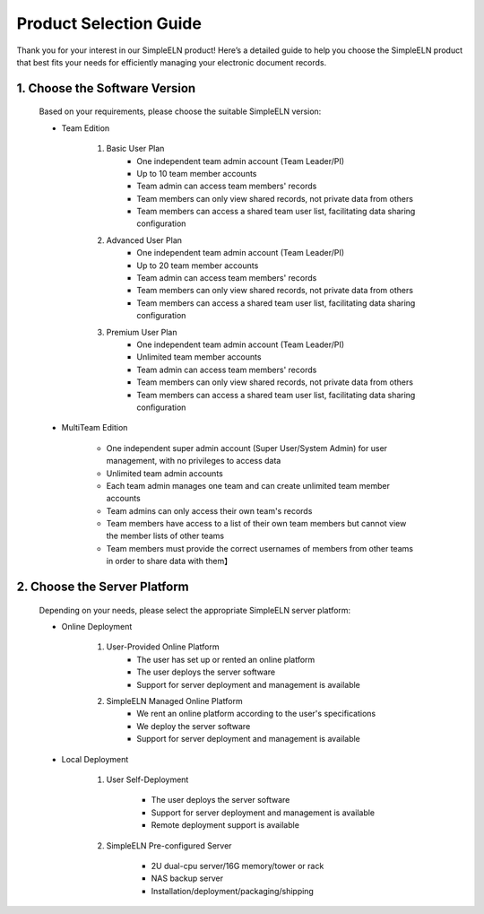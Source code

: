 .. _selection-guide-en:


.. role:: custom-color-primary-bold
   :class: sd-text-primary sd-font-weight-bold
   
.. role:: custom-color-danger-bold
   :class: sd-text-danger sd-font-weight-bold
   
.. role:: custom-color-info-bold
   :class: sd-text-info sd-font-weight-bold

.. rst-class:: title-center h1

################################################
Product Selection Guide
################################################

.. _fig_logo:
.. figure:: _static/images/simpleelnlogo.png
    :align: center
    :class: sd-mb-2
    :alt: SimpleELN logo
    :width: 100 px
    

.. rst-class:: sd-text-center sd-fs-6 sd-font-weight-bold
    
    SimpleELN Product Selection Guide
    

Thank you for your interest in our SimpleELN product! Here’s a detailed guide to help you choose the SimpleELN product that best fits your needs for efficiently managing your electronic document records.

================================================================================================
1. Choose the Software Version
================================================================================================

    Based on your requirements, please choose the suitable SimpleELN version:
    
    - :custom-color-primary-bold:`Team Edition`
        
        #. Basic User Plan
            - One independent team admin account (Team Leader/PI)
            - :custom-color-info-bold:`Up to 10 team member accounts`
            - Team admin can access team members' records
            - Team members can only view shared records, not private data from others
            - Team members can access a shared team user list, facilitating data sharing configuration
            
        #. Advanced User Plan
            - One independent team admin account (Team Leader/PI)
            - :custom-color-info-bold:`Up to 20 team member accounts`
            - Team admin can access team members' records
            - Team members can only view shared records, not private data from others
            - Team members can access a shared team user list, facilitating data sharing configuration
        
        #. Premium User Plan
            - One independent team admin account (Team Leader/PI)
            - :custom-color-info-bold:`Unlimited team member accounts`
            - Team admin can access team members' records
            - Team members can only view shared records, not private data from others
            - Team members can access a shared team user list, facilitating data sharing configuration
        
    - :custom-color-primary-bold:`MultiTeam Edition`
        
        - One independent super admin account (Super User/System Admin) for user management, with no privileges to access data
        - :custom-color-info-bold:`Unlimited team admin accounts`
        - Each team admin manages one team and can create unlimited team member accounts
        - Team admins can only access their own team's records
        - Team members have access to a list of their own team members but cannot view the member lists of other teams
        - Team members must provide the correct usernames of members from other teams in order to share data with them】
        

================================================
2. Choose the Server Platform
================================================

    Depending on your needs, please select the appropriate SimpleELN server platform:
    
    - :custom-color-primary-bold:`Online Deployment`
        
        #. User-Provided Online Platform
            - The user has set up or rented an online platform
            - The user deploys the server software
            - Support for server deployment and management is available
            
        #. SimpleELN Managed Online Platform
            - We rent an online platform according to the user's specifications
            - We deploy the server software
            - Support for server deployment and management is available
            
    - :custom-color-primary-bold:`Local Deployment`
        
        #. User Self-Deployment
            
            - The user deploys the server software
            - Support for server deployment and management is available
            - Remote deployment support is available
            
        #. SimpleELN Pre-configured Server
            
            - 2U dual-cpu server/16G memory/tower or rack
            - NAS backup server
            - Installation/deployment/packaging/shipping
            

